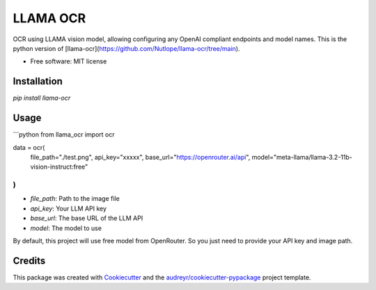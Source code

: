 =========
LLAMA OCR
=========


.. image:: https://img.shields.io/pypi/v/llama_ocr.svg
        :target: https://pypi.python.org/pypi/llama_ocr

.. image:: https://img.shields.io/travis/1WorldCapture/llama_ocr.svg
        :target: https://travis-ci.com/1WorldCapture/llama_ocr

.. image:: https://readthedocs.org/projects/llama-ocr/badge/?version=latest
        :target: https://llama-ocr.readthedocs.io/en/latest/?version=latest
        :alt: Documentation Status




OCR using LLAMA vision model, allowing configuring any OpenAI compliant endpoints and model names. This is the python version of [llama-ocr](https://github.com/Nutlope/llama-ocr/tree/main).


* Free software: MIT license

Installation
------------

`pip install llama-ocr`

Usage
--------

```python
from llama_ocr import ocr

data = ocr(
  file_path="./test.png", 
  api_key="xxxxx",
  base_url="https://openrouter.ai/api",
  model="meta-llama/llama-3.2-11b-vision-instruct:free"
) 
```

- `file_path`: Path to the image file
- `api_key`: Your LLM API key
- `base_url`: The base URL of the LLM API
- `model`: The model to use

By default, this project will use free model from OpenRouter. So you just need to provide your API key and image path.

Credits
-------

This package was created with Cookiecutter_ and the `audreyr/cookiecutter-pypackage`_ project template.

.. _Cookiecutter: https://github.com/audreyr/cookiecutter
.. _`audreyr/cookiecutter-pypackage`: https://github.com/audreyr/cookiecutter-pypackage
